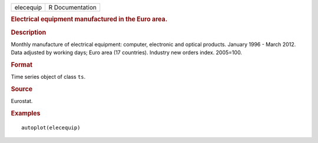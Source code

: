 .. container::

   .. container::

      ========= ===============
      elecequip R Documentation
      ========= ===============

      .. rubric:: Electrical equipment manufactured in the Euro area.
         :name: electrical-equipment-manufactured-in-the-euro-area.

      .. rubric:: Description
         :name: description

      Monthly manufacture of electrical equipment: computer, electronic
      and optical products. January 1996 - March 2012. Data adjusted by
      working days; Euro area (17 countries). Industry new orders index.
      2005=100.

      .. rubric:: Format
         :name: format

      Time series object of class ``ts``.

      .. rubric:: Source
         :name: source

      Eurostat.

      .. rubric:: Examples
         :name: examples

      ::

         autoplot(elecequip)
